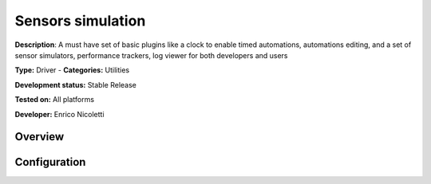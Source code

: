 
Sensors simulation
==================

**Description**: A must have set of basic plugins like a clock to enable timed automations, automations editing, and a set of sensor simulators, performance trackers, log viewer for both developers and users

**Type:** Driver - **Categories:** Utilities 

**Development status:** Stable Release

**Tested on:** All platforms

**Developer:** Enrico Nicoletti

Overview
--------



Configuration
-------------

